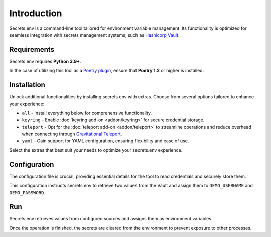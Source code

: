Introduction
============

Secrets.env is a command-line tool tailored for environment variable management.
Its functionality is optimized for seamless integration with secrets management systems, such as `Hashicorp Vault`_.

.. _Hashicorp Vault: https://www.vaultproject.io/


Requirements
------------

Secrets.env requires **Python 3.9+**.

In the case of utilizing this tool as a `Poetry plugin`_, ensure that **Poetry 1.2** or higher is installed.

.. _Poetry plugin: https://python-poetry.org/docs/plugins/


Installation
------------

.. tab-set::

   .. tab-item:: pip
      :sync: pip

      Install it using pip, use it as a standalone CLI tool:

      .. code-block:: bash

         pip install secrets.env

   .. tab-item:: poetry
      :sync: poetry

      Install it as a Poetry plugin:

      .. code-block:: bash

         poetry self add secrets.env

Unlock additional functionalities by installing secrets.env with extras. Choose from several options tailored to enhance your experience:

- ``all`` - Install everything below for comprehensive functionality.
- ``keyring`` - Enable :doc:`keyring add-on <addon/keyring>` for secure credential storage.
- ``teleport`` - Opt for the :doc:`teleport add-on <addon/teleport>` to streamline operations and reduce overhead when connecting through `Gravitational Teleport`_.
- ``yaml`` - Gain support for YAML configuration, ensuring flexibility and ease of use.

Select the extras that best suit your needs to optimize your secrets.env experience.

.. tab-set::

   .. tab-item:: pip
      :sync: pip

      .. code-block:: bash

         pip install 'secrets.env[yaml]'

      .. hint::

         Remember to quote the extras to ensure that the shell interprets the brackets correctly.

   .. tab-item:: poetry
      :sync: poetry

      .. code-block:: bash

         poetry self add secrets.env --extras yaml

.. _Gravitational Teleport: https://goteleport.com/


Configuration
-------------

The configuration file is crucial, providing essential details for the tool to read credentials and securely store them.

.. tab-set::

   .. tab-item:: toml

      .. code-block:: toml

         # file: .secrets-env.toml
         [[sources]]
         type = "vault"
         url = "https://example.com"
         auth = "token"

         [secrets]
         DEMO_USERNAME = {path = "secrets/default", field = "username"}
         DEMO_PASSWORD = "secrets/default#password"

   .. tab-item:: yaml

      .. code-block:: yaml

         # file: .secrets-env.yaml
         sources:
           - type: vault
             url: https://example.com
             auth: token

         secrets:
           DEMO_USERNAME:
             field: username
             path: secrets/default

           DEMO_PASSWORD: secrets/default#password

   .. tab-item:: json

      .. code-block:: json

         // file: .secrets-env.json
         {
           "sources": [
             {
               "type": "vault",
               "url": "https://example.com",
               "auth": "token"
             }
           ],
           "secrets": {
             "DEMO_USERNAME": {
               "path": "secrets/default",
               "field": "username"
             },
             "DEMO_PASSWORD": "secrets/default#password"
           }
         }

   .. tab-item:: pyproject.toml

      .. code-block:: toml

         # file: pyproject.toml
         [[tool.secrets-env.sources]]
         type = "vault"
         url = "https://example.com"
         auth = "token"

         [tool.secrets-env.secrets]
         DEMO_USERNAME = {path = "secrets/default", field = "username"}
         DEMO_PASSWORD = "secrets/default#password"

This configuration instructs secrets.env to retrieve two values from the Vault and assign them to ``DEMO_USERNAME`` and ``DEMO_PASSWORD``.


Run
---

Secrets.env retrieves values from configured sources and assigns them as environment variables.

Once the operation is finished, the secrets are cleared from the environment to prevent exposure to other processes.

.. tab-set::

   .. tab-item:: CLI
      :sync: pip

      .. code-block:: bash

         secrets.env run -- ./my-script

   .. tab-item:: poetry
      :sync: poetry

      .. code-block:: bash

         poetry run ./my-script
